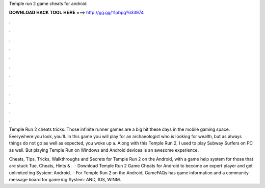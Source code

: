 Temple run 2 game cheats for android



𝐃𝐎𝐖𝐍𝐋𝐎𝐀𝐃 𝐇𝐀𝐂𝐊 𝐓𝐎𝐎𝐋 𝐇𝐄𝐑𝐄 ===> http://gg.gg/11pbpg?633974



.



.



.



.



.



.



.



.



.



.



.



.

Temple Run 2 cheats tricks. Those infinite runner games are a big hit these days in the mobile gaming space. Everywhere you look, you'll. In this game you will play for an archaeologist who is looking for wealth, but as always things do not go as well as expected, you woke up a. Along with this Temple Run 2, I used to play Subway Surfers on PC as well. But playing Temple Run on Windows and Android devices is an awesome experience.

Cheats, Tips, Tricks, Walkthroughs and Secrets for Temple Run 2 on the Android, with a game help system for those that are stuck Tue, Cheats, Hints & .  · Download Temple Run 2 Game Cheats for Android to become an expert player and get unlimited ing System: Android.  · For Temple Run 2 on the Android, GameFAQs has game information and a community message board for game ing System: AND, IOS, WINM.
